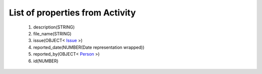 List of properties from Activity
================================
        #. description(STRING)
        #. file_name(STRING)
        #. issue(OBJECT< `Issue <http://docs.ivis.se/en/latest/api/entities/Issue.html>`_ >)
        #. reported_date(NUMBER(Date representation wrapped))
        #. reported_by(OBJECT< `Person <http://docs.ivis.se/en/latest/api/entities/Person.html>`_ >)
        #. id(NUMBER)

